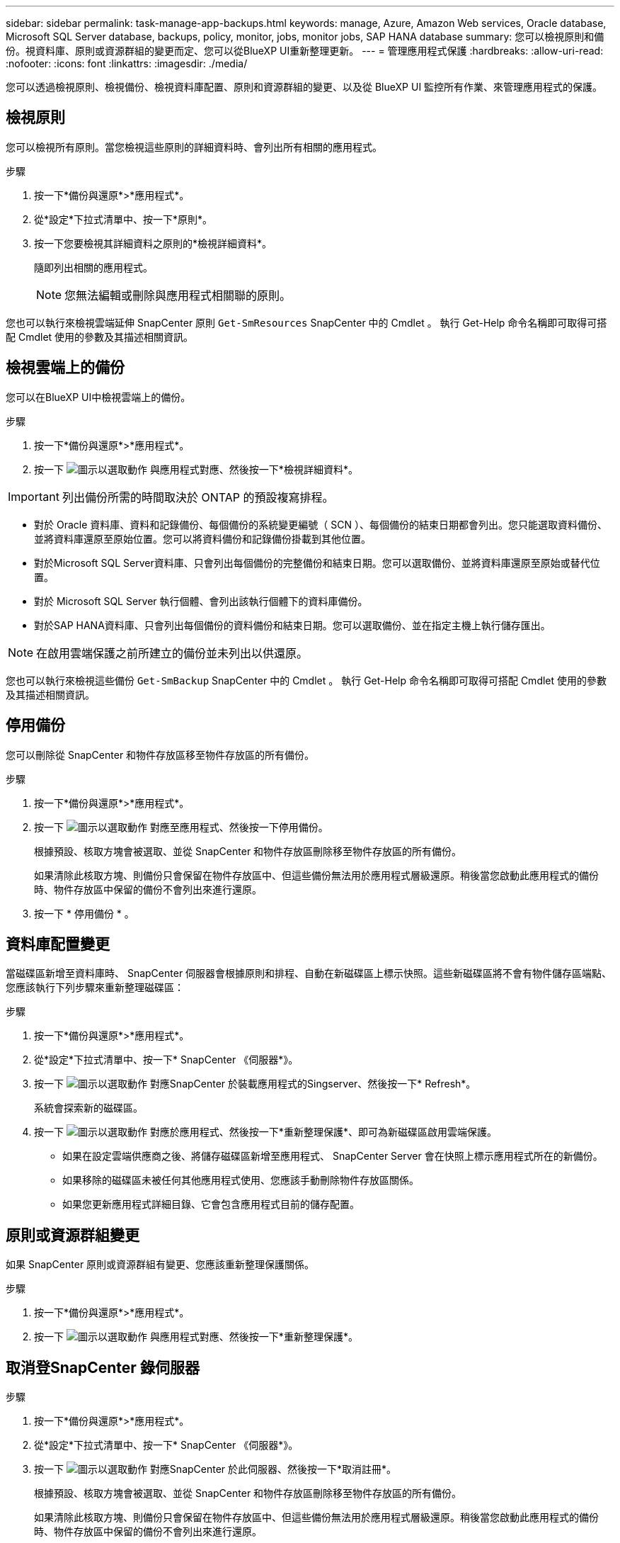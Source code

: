 ---
sidebar: sidebar 
permalink: task-manage-app-backups.html 
keywords: manage, Azure, Amazon Web services, Oracle database, Microsoft SQL Server database, backups, policy, monitor, jobs, monitor jobs, SAP HANA database 
summary: 您可以檢視原則和備份。視資料庫、原則或資源群組的變更而定、您可以從BlueXP UI重新整理更新。 
---
= 管理應用程式保護
:hardbreaks:
:allow-uri-read: 
:nofooter: 
:icons: font
:linkattrs: 
:imagesdir: ./media/


[role="lead"]
您可以透過檢視原則、檢視備份、檢視資料庫配置、原則和資源群組的變更、以及從 BlueXP UI 監控所有作業、來管理應用程式的保護。



== 檢視原則

您可以檢視所有原則。當您檢視這些原則的詳細資料時、會列出所有相關的應用程式。

.步驟
. 按一下*備份與還原*>*應用程式*。
. 從*設定*下拉式清單中、按一下*原則*。
. 按一下您要檢視其詳細資料之原則的*檢視詳細資料*。
+
隨即列出相關的應用程式。

+

NOTE: 您無法編輯或刪除與應用程式相關聯的原則。



您也可以執行來檢視雲端延伸 SnapCenter 原則 `Get-SmResources` SnapCenter 中的 Cmdlet 。
執行 Get-Help 命令名稱即可取得可搭配 Cmdlet 使用的參數及其描述相關資訊。



== 檢視雲端上的備份

您可以在BlueXP UI中檢視雲端上的備份。

.步驟
. 按一下*備份與還原*>*應用程式*。
. 按一下 image:icon-action.png["圖示以選取動作"] 與應用程式對應、然後按一下*檢視詳細資料*。



IMPORTANT: 列出備份所需的時間取決於 ONTAP 的預設複寫排程。

* 對於 Oracle 資料庫、資料和記錄備份、每個備份的系統變更編號（ SCN ）、每個備份的結束日期都會列出。您只能選取資料備份、並將資料庫還原至原始位置。您可以將資料備份和記錄備份掛載到其他位置。
* 對於Microsoft SQL Server資料庫、只會列出每個備份的完整備份和結束日期。您可以選取備份、並將資料庫還原至原始或替代位置。
* 對於 Microsoft SQL Server 執行個體、會列出該執行個體下的資料庫備份。
* 對於SAP HANA資料庫、只會列出每個備份的資料備份和結束日期。您可以選取備份、並在指定主機上執行儲存匯出。



NOTE: 在啟用雲端保護之前所建立的備份並未列出以供還原。

您也可以執行來檢視這些備份 `Get-SmBackup` SnapCenter 中的 Cmdlet 。
執行 Get-Help 命令名稱即可取得可搭配 Cmdlet 使用的參數及其描述相關資訊。



== 停用備份

您可以刪除從 SnapCenter 和物件存放區移至物件存放區的所有備份。

.步驟
. 按一下*備份與還原*>*應用程式*。
. 按一下 image:icon-action.png["圖示以選取動作"] 對應至應用程式、然後按一下停用備份。
+
根據預設、核取方塊會被選取、並從 SnapCenter 和物件存放區刪除移至物件存放區的所有備份。

+
如果清除此核取方塊、則備份只會保留在物件存放區中、但這些備份無法用於應用程式層級還原。稍後當您啟動此應用程式的備份時、物件存放區中保留的備份不會列出來進行還原。

. 按一下 * 停用備份 * 。




== 資料庫配置變更

當磁碟區新增至資料庫時、 SnapCenter 伺服器會根據原則和排程、自動在新磁碟區上標示快照。這些新磁碟區將不會有物件儲存區端點、您應該執行下列步驟來重新整理磁碟區：

.步驟
. 按一下*備份與還原*>*應用程式*。
. 從*設定*下拉式清單中、按一下* SnapCenter 《伺服器*》。
. 按一下 image:icon-action.png["圖示以選取動作"] 對應SnapCenter 於裝載應用程式的Singserver、然後按一下* Refresh*。
+
系統會探索新的磁碟區。

. 按一下 image:icon-action.png["圖示以選取動作"] 對應於應用程式、然後按一下*重新整理保護*、即可為新磁碟區啟用雲端保護。
+
** 如果在設定雲端供應商之後、將儲存磁碟區新增至應用程式、 SnapCenter Server 會在快照上標示應用程式所在的新備份。
** 如果移除的磁碟區未被任何其他應用程式使用、您應該手動刪除物件存放區關係。
** 如果您更新應用程式詳細目錄、它會包含應用程式目前的儲存配置。






== 原則或資源群組變更

如果 SnapCenter 原則或資源群組有變更、您應該重新整理保護關係。

.步驟
. 按一下*備份與還原*>*應用程式*。
. 按一下 image:icon-action.png["圖示以選取動作"] 與應用程式對應、然後按一下*重新整理保護*。




== 取消登SnapCenter 錄伺服器

.步驟
. 按一下*備份與還原*>*應用程式*。
. 從*設定*下拉式清單中、按一下* SnapCenter 《伺服器*》。
. 按一下 image:icon-action.png["圖示以選取動作"] 對應SnapCenter 於此伺服器、然後按一下*取消註冊*。
+
根據預設、核取方塊會被選取、並從 SnapCenter 和物件存放區刪除移至物件存放區的所有備份。

+
如果清除此核取方塊、則備份只會保留在物件存放區中、但這些備份無法用於應用程式層級還原。稍後當您啟動此應用程式的備份時、物件存放區中保留的備份不會列出來進行還原。





== 監控工作

所有雲端備份作業都會建立。您可以監控在每項工作中執行的所有工作和所有子工作。

.步驟
. 按一下*備份與恢復*>*工作監控*。
+
當您啟動作業時、會出現一個視窗、指出該工作已啟動。您可以按一下連結來監控工作。

. 按一下主要工作以檢視每個子工作的子工作和狀態。




== 設定CA憑證

如果您想要為環境提供額外的安全性、可以設定CA簽署的憑證。



=== 在 BlueXP Connector 中設定 SnapCenter CA 簽署憑證

您應該在 BlueXP Connector 中設定 SnapCenter CA 簽署憑證、以便 Connector 驗證 SnapCenter 的憑證。

.開始之前
您應該在 BlueXP Connector 中執行下列命令、以取得 <base_mount_path> ：
`sudo docker volume ls | grep snapcenter_volume | awk {'print $2'} | xargs sudo docker volume inspect | grep Mountpoint`

.步驟
. 登入 Connector 。
`cd <base_mount_path> mkdir -p server/certificate`
. 將根 CA 和中繼 CA 檔案複製到 _server/certificate <base_mount_path> 目錄。
+
CA 檔案應為 .pem 格式。

. 如果您有 CRL 檔案、請執行下列步驟：
+
.. `cd <base_mount_path> mkdir -p server/crl`
.. 將 CRL 檔案複製到 _CRL/server/CRL_ <base_mount_path> 目錄。


. 連線至 cloudmanager_snapcenter 、並將 config.yml 中的 enableCACert 修改為 true 。
`sudo docker exec -t cloudmanager_snapcenter sed -i 's/enableCACert: false/enableCACert: true/g' /opt/netapp/cloudmanager-snapcenter/config/config.yml`
. 重新啟動 cloudmanager_snapcenter 容器。
`sudo docker restart cloudmanager_snapcenter`




=== 設定 BlueXP Connector 的 CA 簽署憑證

如果在 SnapCenter 中啟用了 2 向 SSL 、您應該在 Connector 上執行下列步驟、以便在 Connector 與 SnapCenter 連線時、將 CA 憑證作為用戶端憑證使用。

.開始之前
您應該執行下列命令來取得 <base_mount_path> ：
`sudo docker volume ls | grep snapcenter_volume | awk {'print $2'} | xargs sudo docker volume inspect | grep Mountpoint`

.步驟
. 登入 Connector 。
`cd <base_mount_path> mkdir -p client/certificate`
. 將 CA 簽署的憑證和金鑰檔案複製到 Connector 中的 <base_mount_path> / 用戶端 / 憑證 _ 。
+
檔案名稱應為憑證.pem和key.pem。certificate.pem應該擁有中繼CA和根CA等整個憑證鏈結。

. 使用名稱為credentite.p12建立憑證的PKCS12格式、並保留在_<base _mount_path>/用戶端/憑證_。
+
範例： openssl PKCS12 -inkey key.pem -in certificate .pem -export -out certificate .p12

. 連線至 cloudmanager_snapcenter 、並將 config.yml 中的 sendCACert 修改為 true 。
`sudo docker exec -t cloudmanager_snapcenter sed -i 's/sendCACert: false/sendCACert: true/g' /opt/netapp/cloudmanager-snapcenter/config/config.yml`
. 重新啟動 cloudmanager_snapcenter 容器。
`sudo docker restart cloudmanager_snapcenter`
. 在 SnapCenter 上執行下列步驟、以驗證 Connector 傳送的憑證。
+
.. 登入 SnapCenter 伺服器主機。
.. 按一下 * 開始 * > * 開始搜尋 * 。
.. 鍵入 mmc 並按 *Enter* 。
.. 按一下「*是*」。
.. 在「檔案」功能表中、按一下 * 「新增 / 移除嵌入式管理單元」 * 。
.. 按一下 * 憑證 * > * 新增 * > * 電腦帳戶 * > * 下一步 * 。
.. 按一下 * 本機電腦 * > * 完成 * 。
.. 如果您沒有其他嵌入式管理單元要新增至主控台、請按一下 * 確定 * 。
.. 在主控台樹狀目錄中，按兩下 * 憑證 * 。
.. 在 * 信任的根憑證授權單位存放區 * 上按一下滑鼠右鍵。
.. 按一下 * Import * （匯入 * ）以匯入憑證、並依照 * 憑證匯入精靈 * 中的步驟進行。



